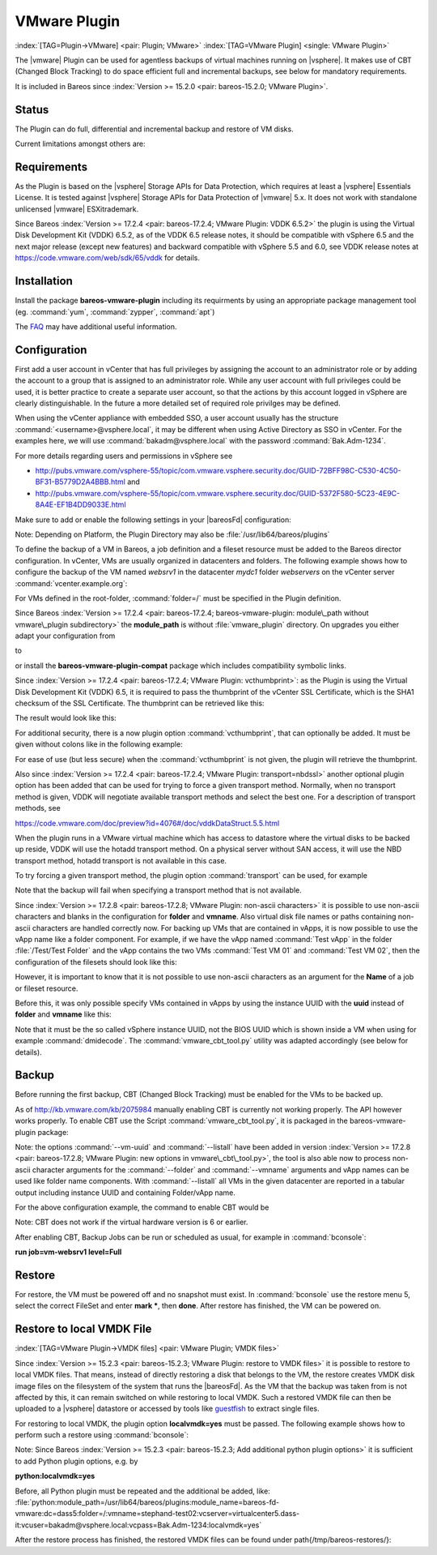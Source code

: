 .. ATTENTION do not edit this file manually.
   It was automatically converted from the corresponding .tex file

.. _VMwarePlugin:

VMware Plugin
-------------

:index:`[TAG=Plugin->VMware] <pair: Plugin; VMware>` :index:`[TAG=VMware Plugin] <single: VMware Plugin>`

The |vmware| Plugin can be used for agentless backups of virtual machines running on |vsphere|. It makes use of CBT (Changed Block Tracking) to do space efficient full and incremental backups, see below for mandatory requirements.

It is included in Bareos since :index:`Version >= 15.2.0 <pair: bareos-15.2.0; VMware Plugin>`.

Status
~~~~~~

The Plugin can do full, differential and incremental backup and restore of VM disks.

Current limitations amongst others are:

.. limitation:: Limitation VMware Plugin: Normal VM disks can not be excluded from the backup.

       .. index::
          triple: Limitation; VMware Plugin; Normal VM disks can not be excluded from the backup

       It is not yet possible to exclude normal (dependent) VM disks from backups.
       However, independent disks are excluded implicitly because they are not affected
       by snapshots which are required for CBT based backup.



.. limitation:: Limitation VMware Plugin: VM configuration is not backed up.

       .. index::
          triple: Limitation; VMware Plugin; VM configuration is not backed up

       The VM configuration is not backed up, so that it is not yet possible to recreate a completely deleted VM.



.. limitation:: Limitation VMware Plugin: Virtual Disks have to be smaller than 2TB.

       .. index::
          triple: Limitation; VMware Plugin; Virtual Disks have to be smaller than 2TB

       Virtual Disks have to be smaller than 2 TB, see :issue:`670`.



.. limitation:: Limitation VMware Plugin: Restore can only be done to the same VM or to local VMDK files.

       .. index::
          triple: Limitation; VMware Plugin; Restore can only be done to the same VM or to local VMDK files

       Until Bareos Version 15.2.2, the restore has only be possible to the same existing VM with existing virtual disks.
       Since :index:`Version >= 15.2.3 <pair: bareos-15.2.3; VMware Plugin: restore to VMDK files>`
       %**bareos-vadp-dumper** :index:`Version >= 15.2.2-15 <pair: bareos-15.2.2-15; bareos-vadp-dumper>` and 
       %**bareos-vmware-plugin** :index:`Version >= 15.2.2-27 <pair: bareos-15.2.2-27; bareos-vmware-plugin>`
       it is also possible to restore to local VMDK files, see below for more details.



Requirements
~~~~~~~~~~~~

As the Plugin is based on the |vsphere| Storage APIs for Data Protection, which requires at least a |vsphere| Essentials License. It is tested against |vsphere| Storage APIs for Data Protection of |vmware| 5.x. It does not work with standalone unlicensed |vmware| ESXi\trademark.

Since Bareos :index:`Version >= 17.2.4 <pair: bareos-17.2.4; VMware Plugin: VDDK 6.5.2>` the plugin is using the Virtual Disk Development Kit (VDDK) 6.5.2, as of the VDDK 6.5 release notes, it should be compatible with vSphere 6.5 and the next major release (except new features) and backward compatible with vSphere 5.5 and 6.0, see VDDK release notes at https://code.vmware.com/web/sdk/65/vddk for details.

Installation
~~~~~~~~~~~~

Install the package **bareos-vmware-plugin** including its requirments by using an appropriate package management tool (eg. :command:`yum`, :command:`zypper`, :command:`apt`)

The `FAQ <http://www.bareos.org/en/faq.html>`_ may have additional useful information.

Configuration
~~~~~~~~~~~~~

First add a user account in vCenter that has full privileges by assigning the account to an administrator role or by adding the account to a group that is assigned to an administrator role. While any user account with full privileges could be used, it is better practice to create a separate user account, so that the actions by this account logged in vSphere are clearly distinguishable. In the future a more detailed set of required role privilges may be defined.

When using the vCenter appliance with embedded SSO, a user account usually has the structure :command:`<username>@vsphere.local`, it may be different when using Active Directory as SSO in vCenter. For the examples here, we will use :command:`bakadm@vsphere.local` with the password :command:`Bak.Adm-1234`.

For more details regarding users and permissions in vSphere see

-  http://pubs.vmware.com/vsphere-55/topic/com.vmware.vsphere.security.doc/GUID-72BFF98C-C530-4C50-BF31-B5779D2A4BBB.html and

-  http://pubs.vmware.com/vsphere-55/topic/com.vmware.vsphere.security.doc/GUID-5372F580-5C23-4E9C-8A4E-EF1B4DD9033E.html

Make sure to add or enable the following settings in your |bareosFd| configuration:

.. code-block:: sh
    :caption: bareos-fd.d/client/myself.conf

    Client {
      ...
      Plugin Directory = /usr/lib/bareos/plugins
      Plugin Names = python
      ...
    }

Note: Depending on Platform, the Plugin Directory may also be :file:`/usr/lib64/bareos/plugins`

To define the backup of a VM in Bareos, a job definition and a fileset resource must be added to the Bareos director configuration. In vCenter, VMs are usually organized in datacenters and folders. The following example shows how to configure the backup of the VM named *websrv1* in the datacenter *mydc1* folder *webservers* on the vCenter server :command:`vcenter.example.org`:

.. code-block:: sh
    :caption: bareos-dir.conf: VMware Plugin Job and FileSet definition

    Job {
      Name = "vm-websrv1"
      JobDefs = "DefaultJob"
      FileSet = "vm-websrv1_fileset"
    }

    FileSet {
      Name = "vm-websrv1_fileset"

      Include {
        Options {
             signature = MD5
             Compression = GZIP
        }
        Plugin = "python:module_path=/usr/lib64/bareos/plugins:module_name=bareos-fd-vmware:dc=mydc1:folder=/webservers:vmname=websrv1:vcserver=vcenter.example.org:vcuser=bakadm@vsphere.local:vcpass=Bak.Adm-1234"
      }
    }

For VMs defined in the root-folder, :command:`folder=/` must be specified in the Plugin definition.

Since Bareos :index:`Version >= 17.2.4 <pair: bareos-17.2.4; bareos-vmware-plugin: module\_path without vmware\_plugin subdirectory>` the :strong:`module\_path` is without :file:`vmware_plugin` directory. On upgrades you either adapt your configuration from

.. code-block:: sh
    :caption: python:module\_path for Bareos < 17.2.0

    Plugin = "python:module_path=/usr/lib64/bareos/plugins/vmware_plugin:module_name=bareos-fd-vmware:...

to

.. code-block:: sh
    :caption: python:module\_path for Bareos >= 17.2.0

    Plugin = "python:module_path=/usr/lib64/bareos/plugins:module_name=bareos-fd-vmware:...

or install the **bareos-vmware-plugin-compat** package which includes compatibility symbolic links.

Since :index:`Version >= 17.2.4 <pair: bareos-17.2.4; VMware Plugin: vcthumbprint>`: as the Plugin is using the Virtual Disk Development Kit (VDDK) 6.5, it is required to pass the thumbprint of the vCenter SSL Certificate, which is the SHA1 checksum of the SSL Certificate. The thumbprint can be retrieved like this:

.. code-block:: sh
    :caption: Example Retrieving vCenter SSL Certificate Thumbprint

    echo -n | openssl s_client -connect vcenter.example.org:443 2>/dev/null | openssl x509 -noout -fingerprint -sha1

The result would look like this:

.. code-block:: sh
    :caption: Example Result Thumbprint

    SHA1 Fingerprint=CC:81:81:84:A3:CF:53:ED:63:B1:46:EF:97:13:4A:DF:A5:9F:37:89

For additional security, there is a now plugin option :command:`vcthumbprint`, that can optionally be added. It must be given without colons like in the following example:

.. code-block:: sh
    :caption: bareos-dir.conf: VMware Plugin Options with vcthumbprint

        ...
        Plugin = "python:module_path=/usr/lib64/bareos/plugins:module_name=bareos-fd-vmware:dc=mydc1:folder=/webservers:vmname=websrv1:vcserver=vcenter.example.org:vcuser=bakadm@vsphere.local:vcpass=Bak.Adm-1234:vcthumbprint=56F597FE60521773D073A2ED47CE07282CE6FE9C"
        ...

For ease of use (but less secure) when the :command:`vcthumbprint` is not given, the plugin will retrieve the thumbprint.

Also since :index:`Version >= 17.2.4 <pair: bareos-17.2.4; VMware Plugin: transport=nbdssl>` another optional plugin option has been added that can be used for trying to force a given transport method. Normally, when no transport method is given, VDDK will negotiate available transport methods and select the best one. For a description of transport methods, see

https://code.vmware.com/doc/preview?id=4076#/doc/vddkDataStruct.5.5.html

When the plugin runs in a VMware virtual machine which has access to datastore where the virtual disks to be backed up reside, VDDK will use the hotadd transport method. On a physical server without SAN access, it will use the NBD transport method, hotadd transport is not available in this case.

To try forcing a given transport method, the plugin option :command:`transport` can be used, for example

.. code-block:: sh
    :caption: bareos-dir.conf: VMware Plugin options with transport

        ...
        Plugin = "python:module_path=/usr/lib64/bareos/plugins:module_name=bareos-fd-vmware:dc=mydc1:folder=/webservers:vmname=websrv1:vcserver=vcenter.example.org:vcuser=bakadm@vsphere.local:vcpass=Bak.Adm-1234:transport=nbdssl"
        ...

Note that the backup will fail when specifying a transport method that is not available.

Since :index:`Version >= 17.2.8 <pair: bareos-17.2.8; VMware Plugin: non-ascii characters>` it is possible to use non-ascii characters and blanks in the configuration for :strong:`folder` and :strong:`vmname`. Also virtual disk file names or paths containing non-ascii characters are handled correctly now. For backing up VMs that are contained in vApps, it is now possible to use the vApp name like a folder component. For example, if we have the vApp named
:command:`Test vApp` in the folder :file:`/Test/Test Folder` and the vApp contains the two VMs :command:`Test VM 01` and :command:`Test VM 02`, then the configuration of the filesets should look like this:

.. code-block:: sh
    :caption: bareos-dir.conf: VMware Plugin FileSet definition for vApp

    FileSet {
      Name = "vApp_Test_vm_Test_VM_01_fileset"

      Include {
        Options {
             signature = MD5
             Compression = GZIP
        }
        Plugin = "python:module_path=/usr/lib64/bareos/plugins:module_name=bareos-fd-vmware:dc=mydc1:folder=/Test/Test Folder/Test vApp:vmname=Test VM 01:vcserver=vcenter.example.org:vcuser=bakadm@vsphere.local:vcpass=Bak.Adm-1234"
      }
    }

    FileSet {
      Name = "vApp_Test_vm_Test_VM_02_fileset"

      Include {
        Options {
             signature = MD5
             Compression = GZIP
        }
        Plugin = "python:module_path=/usr/lib64/bareos/plugins:module_name=bareos-fd-vmware:dc=mydc1:folder=/Test/Test Folder/Test vApp:vmname=Test VM 02:vcserver=vcenter.example.org:vcuser=bakadm@vsphere.local:vcpass=Bak.Adm-1234"
      }
    }

However, it is important to know that it is not possible to use non-ascii characters as an argument for the :strong:`Name` of a job or fileset resource.

Before this, it was only possible specify VMs contained in vApps by using the instance UUID with the :strong:`uuid` instead of :strong:`folder` and :strong:`vmname` like this:

.. code-block:: sh
    :caption: bareos-dir.conf: VMware Plugin FileSet definition for vApp

    FileSet {
      Name = "vApp_Test_vm_Test_VM_01_fileset"
        ...

        Plugin = "python:module_path=/usr/lib64/bareos/plugins:module_name=bareos-fd-vmware:dc=mydc1:uuid=502b112f-3954-d761-be08-5570c8a780e2:vcserver=vcenter.example.org:vcuser=bakadm@vsphere.local:vcpass=Bak.Adm-1234"
      }
    }

Note that it must be the so called vSphere instance UUID, not the BIOS UUID which is shown inside a VM when using for example :command:`dmidecode`. The :command:`vmware_cbt_tool.py` utility was adapted accordingly (see below for details).

Backup
~~~~~~

Before running the first backup, CBT (Changed Block Tracking) must be enabled for the VMs to be backed up.

As of http://kb.vmware.com/kb/2075984 manually enabling CBT is currently not working properly. The API however works properly. To enable CBT use the Script :command:`vmware_cbt_tool.py`, it is packaged in the bareos-vmware-plugin package:

.. code-block:: sh
    :caption: usage of vmware\_cbt\_tool.py

    # <parameter>vmware_cbt_tool.py --help</parameter>
    usage: vmware_cbt_tool.py [-h] -s HOST [-o PORT] -u USER [-p PASSWORD] -d
                              DATACENTER [-f FOLDER] [-v VMNAME]
                              [--vm-uuid VM_UUID] [--enablecbt] [--disablecbt]
                              [--resetcbt] [--info] [--listall]

    Process args for enabling/disabling/resetting CBT

    optional arguments:
      -h, --help            show this help message and exit
      -s HOST, --host HOST  Remote host to connect to
      -o PORT, --port PORT  Port to connect on
      -u USER, --user USER  User name to use when connecting to host
      -p PASSWORD, --password PASSWORD
                            Password to use when connecting to host
      -d DATACENTER, --datacenter DATACENTER
                            DataCenter Name
      -f FOLDER, --folder FOLDER
                            Folder Name (must start with /, use / for root folder
      -v VMNAME, --vmname VMNAME
                            Names of the Virtual Machines
      --vm-uuid VM_UUID     Instance UUIDs of the Virtual Machines
      --enablecbt           Enable CBT
      --disablecbt          Disable CBT
      --resetcbt            Reset CBT (disable, then enable)
      --info                Show information (CBT supported and enabled or
                            disabled)
      --listall             List all VMs in the given datacenter with UUID and
                            containing folder

Note: the options :command:`--vm-uuid` and :command:`--listall` have been added in version :index:`Version >= 17.2.8 <pair: bareos-17.2.8; VMware Plugin: new options in vmware\_cbt\_tool.py>`, the tool is also able now to process non-ascii character arguments for the :command:`--folder` and :command:`--vmname` arguments and vApp names can be used like folder name components. With :command:`--listall` all VMs in the given datacenter are reported
in a tabular output including instance UUID and containing Folder/vApp name.

For the above configuration example, the command to enable CBT would be

.. code-block:: sh
    :caption: Example using vmware\_cbt\_tool.py

    # <parameter>vmware_cbt_tool.py -s vcenter.example.org -u bakadm@vsphere.local -p Bak.Adm-1234 -d mydc1 -f /webservers -v websrv1 --enablecbt</parameter>

Note: CBT does not work if the virtual hardware version is 6 or earlier.

After enabling CBT, Backup Jobs can be run or scheduled as usual, for example in :command:`bconsole`:

:strong:`run job=vm-websrv1 level=Full`

Restore
~~~~~~~

For restore, the VM must be powered off and no snapshot must exist. In :command:`bconsole` use the restore menu 5, select the correct FileSet and enter :strong:`mark *`, then :strong:`done`. After restore has finished, the VM can be powered on.

Restore to local VMDK File
~~~~~~~~~~~~~~~~~~~~~~~~~~

:index:`[TAG=VMware Plugin->VMDK files] <pair: VMware Plugin; VMDK files>`

Since :index:`Version >= 15.2.3 <pair: bareos-15.2.3; VMware Plugin: restore to VMDK files>` it is possible to restore to local VMDK files. That means, instead of directly restoring a disk that belongs to the VM, the restore creates VMDK disk image files on the filesystem of the system that runs the |bareosFd|. As the VM that the backup was taken from is not affected by this, it can remain switched on while restoring to local VMDK. Such a restored VMDK file can then be uploaded to a
|vsphere| datastore or accessed by tools like `guestfish <http://libguestfs.org/guestfish.1.html>`_ to extract single files.

For restoring to local VMDK, the plugin option :strong:`localvmdk=yes` must be passed. The following example shows how to perform such a restore using :command:`bconsole`:

.. code-block:: sh
    :caption: Example restore to local VMDK

    *<input>restore</input>
    Automatically selected Catalog: MyCatalog
    Using Catalog "MyCatalog"

    First you select one or more JobIds that contain files
    to be restored. You will be presented several methods
    of specifying the JobIds. Then you will be allowed to
    select which files from those JobIds are to be restored.

    To select the JobIds, you have the following choices:
         1: List last 20 Jobs run
         ...
         5: Select the most recent backup for a client
         ...
        13: Cancel
    Select item:  (1-13): <input>5</input>
    Automatically selected Client: vmw5-bareos-centos6-64-devel-fd
    The defined FileSet resources are:
         1: Catalog
         ...
         5: PyTestSetVmware-test02
         6: PyTestSetVmware-test03
         ...
    Select FileSet resource (1-10): <input>5</input>
    +-------+-------+----------+---------------+---------------------+------------------+
    | jobid | level | jobfiles | jobbytes      | starttime           | volumename       |
    +-------+-------+----------+---------------+---------------------+------------------+
    |   625 | F     |        4 | 4,733,002,754 | 2016-02-18 10:32:03 | Full-0067        |
    ...
    You have selected the following JobIds: 625,626,631,632,635

    Building directory tree for JobId(s) 625,626,631,632,635 ...  
    10 files inserted into the tree.

    You are now entering file selection mode where you add (mark) and
    remove (unmark) files to be restored. No files are initially added, unless
    you used the "all" keyword on the command line.
    Enter "done" to leave this mode.

    cwd is: /
    $ <input>mark *</input>
    10 files marked.
    $ <input>done</input>
    Bootstrap records written to /var/lib/bareos/vmw5-bareos-centos6-64-devel-dir.restore.1.bsr

    The job will require the following
       Volume(s)                 Storage(s)                SD Device(s)
    ===========================================================================
       
        Full-0001                 File                      FileStorage
        ...
        Incremental-0078          File                      FileStorage

    Volumes marked with "*" are online.

    10 files selected to be restored.

    Using Catalog "MyCatalog"
    Run Restore job
    JobName:         RestoreFiles
    Bootstrap:       /var/lib/bareos/vmw5-bareos-centos6-64-devel-dir.restore.1.bsr
    Where:           /tmp/bareos-restores
    Replace:         Always
    FileSet:         Linux All
    Backup Client:   vmw5-bareos-centos6-64-devel-fd
    Restore Client:  vmw5-bareos-centos6-64-devel-fd
    Format:          Native
    Storage:         File
    When:            2016-02-25 15:06:48
    Catalog:         MyCatalog
    Priority:        10
    Plugin Options:  *None*
    OK to run? (yes/mod/no): <input>mod</input>
    Parameters to modify:
         1: Level
         ...
        14: Plugin Options
    Select parameter to modify (1-14): <input>14</input>
    Please enter Plugin Options string: <input>python:localvmdk=yes</input>
    Run Restore job
    JobName:         RestoreFiles
    Bootstrap:       /var/lib/bareos/vmw5-bareos-centos6-64-devel-dir.restore.1.bsr
    Where:           /tmp/bareos-restores
    Replace:         Always
    FileSet:         Linux All
    Backup Client:   vmw5-bareos-centos6-64-devel-fd
    Restore Client:  vmw5-bareos-centos6-64-devel-fd
    Format:          Native
    Storage:         File
    When:            2016-02-25 15:06:48
    Catalog:         MyCatalog
    Priority:        10
    Plugin Options:  python: module_path=/usr/lib64/bareos/plugins:module_name=bareos-fd-vmware: dc=dass5:folder=/: vmname=stephand-test02: vcserver=virtualcenter5.dass-it:vcuser=bakadm@vsphere.local: vcpass=Bak.Adm-1234: localvmdk=yes
    OK to run? (yes/mod/no): <input>yes</input>
    Job queued. JobId=639

Note: Since Bareos :index:`Version >= 15.2.3 <pair: bareos-15.2.3; Add additional python plugin options>` it is sufficient to add Python plugin options, e.g. by

:strong:`python:localvmdk=yes`

Before, all Python plugin must be repeated and the additional be added, like: :file:`python:module_path=/usr/lib64/bareos/plugins:module_name=bareos-fd-vmware:dc=dass5:folder=/:vmname=stephand-test02:vcserver=virtualcenter5.dass-it:vcuser=bakadm@vsphere.local:vcpass=Bak.Adm-1234:localvmdk=yes`

After the restore process has finished, the restored VMDK files can be found under \path{/tmp/bareos-restores/}:

.. code-block:: sh
    :caption: Example result of restore to local VMDK

    # <input>ls -laR /tmp/bareos-restores</input>
    /tmp/bareos-restores:
    total 28
    drwxr-x--x.  3 root root  4096 Feb 25 15:47 .
    drwxrwxrwt. 17 root root 20480 Feb 25 15:44 ..
    drwxr-xr-x.  2 root root  4096 Feb 25 15:19 [ESX5-PS100] stephand-test02

    /tmp/bareos-restores/[ESX5-PS100] stephand-test02:
    total 7898292
    drwxr-xr-x. 2 root root       4096 Feb 25 15:19 .
    drwxr-x--x. 3 root root       4096 Feb 25 15:47 ..
    -rw-------. 1 root root 2075197440 Feb 25 15:19 stephand-test02_1.vmdk
    -rw-------. 1 root root 6012731392 Feb 25 15:19 stephand-test02.vmdk
